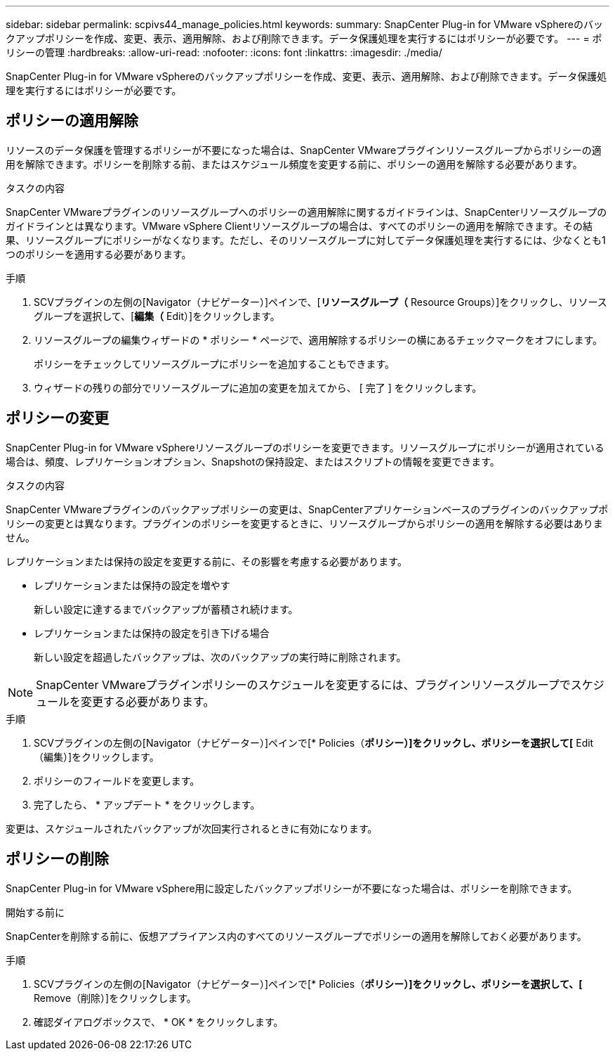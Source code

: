 ---
sidebar: sidebar 
permalink: scpivs44_manage_policies.html 
keywords:  
summary: SnapCenter Plug-in for VMware vSphereのバックアップポリシーを作成、変更、表示、適用解除、および削除できます。データ保護処理を実行するにはポリシーが必要です。 
---
= ポリシーの管理
:hardbreaks:
:allow-uri-read: 
:nofooter: 
:icons: font
:linkattrs: 
:imagesdir: ./media/


[role="lead"]
SnapCenter Plug-in for VMware vSphereのバックアップポリシーを作成、変更、表示、適用解除、および削除できます。データ保護処理を実行するにはポリシーが必要です。



== ポリシーの適用解除

リソースのデータ保護を管理するポリシーが不要になった場合は、SnapCenter VMwareプラグインリソースグループからポリシーの適用を解除できます。ポリシーを削除する前、またはスケジュール頻度を変更する前に、ポリシーの適用を解除する必要があります。

.タスクの内容
SnapCenter VMwareプラグインのリソースグループへのポリシーの適用解除に関するガイドラインは、SnapCenterリソースグループのガイドラインとは異なります。VMware vSphere Clientリソースグループの場合は、すべてのポリシーの適用を解除できます。その結果、リソースグループにポリシーがなくなります。ただし、そのリソースグループに対してデータ保護処理を実行するには、少なくとも1つのポリシーを適用する必要があります。

.手順
. SCVプラグインの左側の[Navigator（ナビゲーター）]ペインで、[*リソースグループ（* Resource Groups）]をクリックし、リソースグループを選択して、[*編集（* Edit）]をクリックします。
. リソースグループの編集ウィザードの * ポリシー * ページで、適用解除するポリシーの横にあるチェックマークをオフにします。
+
ポリシーをチェックしてリソースグループにポリシーを追加することもできます。

. ウィザードの残りの部分でリソースグループに追加の変更を加えてから、 [ 完了 ] をクリックします。




== ポリシーの変更

SnapCenter Plug-in for VMware vSphereリソースグループのポリシーを変更できます。リソースグループにポリシーが適用されている場合は、頻度、レプリケーションオプション、Snapshotの保持設定、またはスクリプトの情報を変更できます。

.タスクの内容
SnapCenter VMwareプラグインのバックアップポリシーの変更は、SnapCenterアプリケーションベースのプラグインのバックアップポリシーの変更とは異なります。プラグインのポリシーを変更するときに、リソースグループからポリシーの適用を解除する必要はありません。

レプリケーションまたは保持の設定を変更する前に、その影響を考慮する必要があります。

* レプリケーションまたは保持の設定を増やす
+
新しい設定に達するまでバックアップが蓄積され続けます。

* レプリケーションまたは保持の設定を引き下げる場合
+
新しい設定を超過したバックアップは、次のバックアップの実行時に削除されます。




NOTE: SnapCenter VMwareプラグインポリシーのスケジュールを変更するには、プラグインリソースグループでスケジュールを変更する必要があります。

.手順
. SCVプラグインの左側の[Navigator（ナビゲーター）]ペインで[* Policies（*ポリシー）]をクリックし、ポリシーを選択して[* Edit（編集）]をクリックします。
. ポリシーのフィールドを変更します。
. 完了したら、 * アップデート * をクリックします。


変更は、スケジュールされたバックアップが次回実行されるときに有効になります。



== ポリシーの削除

SnapCenter Plug-in for VMware vSphere用に設定したバックアップポリシーが不要になった場合は、ポリシーを削除できます。

.開始する前に
SnapCenterを削除する前に、仮想アプライアンス内のすべてのリソースグループでポリシーの適用を解除しておく必要があります。

.手順
. SCVプラグインの左側の[Navigator（ナビゲーター）]ペインで[* Policies（*ポリシー）]をクリックし、ポリシーを選択して、[* Remove（削除）]をクリックします。
. 確認ダイアログボックスで、 * OK * をクリックします。

